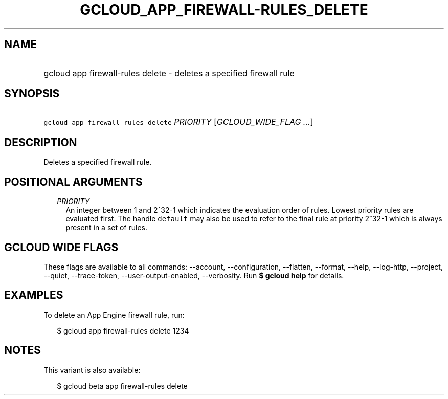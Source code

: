 
.TH "GCLOUD_APP_FIREWALL\-RULES_DELETE" 1



.SH "NAME"
.HP
gcloud app firewall\-rules delete \- deletes a specified firewall rule



.SH "SYNOPSIS"
.HP
\f5gcloud app firewall\-rules delete\fR \fIPRIORITY\fR [\fIGCLOUD_WIDE_FLAG\ ...\fR]



.SH "DESCRIPTION"

Deletes a specified firewall rule.



.SH "POSITIONAL ARGUMENTS"

.RS 2m
.TP 2m
\fIPRIORITY\fR
An integer between 1 and 2^32\-1 which indicates the evaluation order of rules.
Lowest priority rules are evaluated first. The handle \f5default\fR may also be
used to refer to the final rule at priority 2^32\-1 which is always present in a
set of rules.


.RE
.sp

.SH "GCLOUD WIDE FLAGS"

These flags are available to all commands: \-\-account, \-\-configuration,
\-\-flatten, \-\-format, \-\-help, \-\-log\-http, \-\-project, \-\-quiet,
\-\-trace\-token, \-\-user\-output\-enabled, \-\-verbosity. Run \fB$ gcloud
help\fR for details.



.SH "EXAMPLES"

To delete an App Engine firewall rule, run:

.RS 2m
$ gcloud app firewall\-rules delete 1234
.RE



.SH "NOTES"

This variant is also available:

.RS 2m
$ gcloud beta app firewall\-rules delete
.RE

